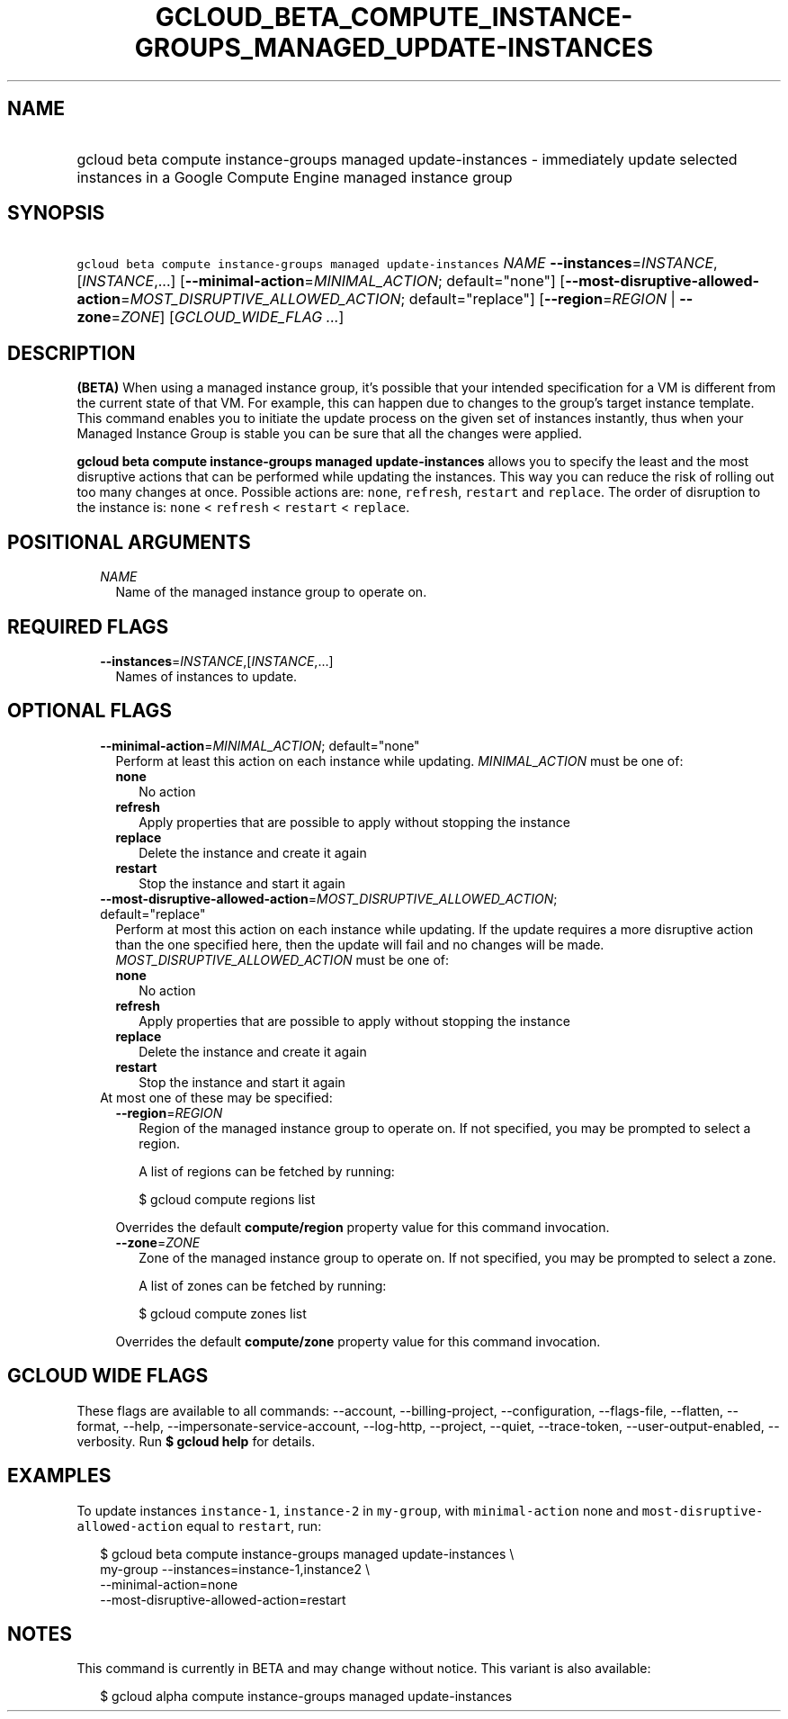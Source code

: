 
.TH "GCLOUD_BETA_COMPUTE_INSTANCE\-GROUPS_MANAGED_UPDATE\-INSTANCES" 1



.SH "NAME"
.HP
gcloud beta compute instance\-groups managed update\-instances \- immediately update selected instances in a Google Compute Engine managed instance group



.SH "SYNOPSIS"
.HP
\f5gcloud beta compute instance\-groups managed update\-instances\fR \fINAME\fR \fB\-\-instances\fR=\fIINSTANCE\fR,[\fIINSTANCE\fR,...] [\fB\-\-minimal\-action\fR=\fIMINIMAL_ACTION\fR;\ default="none"] [\fB\-\-most\-disruptive\-allowed\-action\fR=\fIMOST_DISRUPTIVE_ALLOWED_ACTION\fR;\ default="replace"] [\fB\-\-region\fR=\fIREGION\fR\ |\ \fB\-\-zone\fR=\fIZONE\fR] [\fIGCLOUD_WIDE_FLAG\ ...\fR]



.SH "DESCRIPTION"

\fB(BETA)\fR When using a managed instance group, it's possible that your
intended specification for a VM is different from the current state of that VM.
For example, this can happen due to changes to the group's target instance
template. This command enables you to initiate the update process on the given
set of instances instantly, thus when your Managed Instance Group is stable you
can be sure that all the changes were applied.

\fBgcloud beta compute instance\-groups managed update\-instances\fR allows you
to specify the least and the most disruptive actions that can be performed while
updating the instances. This way you can reduce the risk of rolling out too many
changes at once. Possible actions are: \f5none\fR, \f5refresh\fR, \f5restart\fR
and \f5replace\fR. The order of disruption to the instance is: \f5none\fR <
\f5refresh\fR < \f5restart\fR < \f5replace\fR.



.SH "POSITIONAL ARGUMENTS"

.RS 2m
.TP 2m
\fINAME\fR
Name of the managed instance group to operate on.


.RE
.sp

.SH "REQUIRED FLAGS"

.RS 2m
.TP 2m
\fB\-\-instances\fR=\fIINSTANCE\fR,[\fIINSTANCE\fR,...]
Names of instances to update.


.RE
.sp

.SH "OPTIONAL FLAGS"

.RS 2m
.TP 2m
\fB\-\-minimal\-action\fR=\fIMINIMAL_ACTION\fR; default="none"
Perform at least this action on each instance while updating.
\fIMINIMAL_ACTION\fR must be one of:

.RS 2m
.TP 2m
\fBnone\fR
No action
.TP 2m
\fBrefresh\fR
Apply properties that are possible to apply without stopping the instance
.TP 2m
\fBreplace\fR
Delete the instance and create it again
.TP 2m
\fBrestart\fR
Stop the instance and start it again
.RE
.sp


.TP 2m
\fB\-\-most\-disruptive\-allowed\-action\fR=\fIMOST_DISRUPTIVE_ALLOWED_ACTION\fR; default="replace"
Perform at most this action on each instance while updating. If the update
requires a more disruptive action than the one specified here, then the update
will fail and no changes will be made. \fIMOST_DISRUPTIVE_ALLOWED_ACTION\fR must
be one of:

.RS 2m
.TP 2m
\fBnone\fR
No action
.TP 2m
\fBrefresh\fR
Apply properties that are possible to apply without stopping the instance
.TP 2m
\fBreplace\fR
Delete the instance and create it again
.TP 2m
\fBrestart\fR
Stop the instance and start it again
.RE
.sp


.TP 2m

At most one of these may be specified:

.RS 2m
.TP 2m
\fB\-\-region\fR=\fIREGION\fR
Region of the managed instance group to operate on. If not specified, you may be
prompted to select a region.

A list of regions can be fetched by running:

.RS 2m
$ gcloud compute regions list
.RE

Overrides the default \fBcompute/region\fR property value for this command
invocation.

.TP 2m
\fB\-\-zone\fR=\fIZONE\fR
Zone of the managed instance group to operate on. If not specified, you may be
prompted to select a zone.

A list of zones can be fetched by running:

.RS 2m
$ gcloud compute zones list
.RE

Overrides the default \fBcompute/zone\fR property value for this command
invocation.


.RE
.RE
.sp

.SH "GCLOUD WIDE FLAGS"

These flags are available to all commands: \-\-account, \-\-billing\-project,
\-\-configuration, \-\-flags\-file, \-\-flatten, \-\-format, \-\-help,
\-\-impersonate\-service\-account, \-\-log\-http, \-\-project, \-\-quiet,
\-\-trace\-token, \-\-user\-output\-enabled, \-\-verbosity. Run \fB$ gcloud
help\fR for details.



.SH "EXAMPLES"

To update instances \f5instance\-1\fR, \f5instance\-2\fR in \f5my\-group\fR,
with \f5minimal\-action\fR none and \f5most\-disruptive\-allowed\-action\fR
equal to \f5restart\fR, run:

.RS 2m
$ gcloud beta compute instance\-groups managed update\-instances \e
      my\-group \-\-instances=instance\-1,instance2 \e
      \-\-minimal\-action=none
      \-\-most\-disruptive\-allowed\-action=restart
.RE



.SH "NOTES"

This command is currently in BETA and may change without notice. This variant is
also available:

.RS 2m
$ gcloud alpha compute instance\-groups managed update\-instances
.RE

